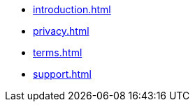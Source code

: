 * xref:introduction.adoc[]
* xref:privacy.adoc[]
* xref:terms.adoc[]
* xref:support.adoc[]
// * AsciiDoc Reference
// ** xref:inline-text-formatting.adoc[]
// ** xref:special-characters.adoc[]
// ** xref:admonition.adoc[]
// ** xref:sidebar.adoc[]
// ** xref:ui-macros.adoc[]
// ** Lists
// *** xref:lists/ordered-list.adoc[]
// *** xref:lists/unordered-list.adoc[]



